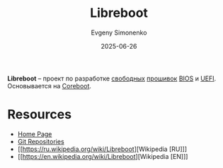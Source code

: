 :PROPERTIES:
:ID:       8d04090e-1097-4680-bae5-707c165bba43
:END:
#+TITLE: Libreboot
#+AUTHOR: Evgeny Simonenko
#+LANGUAGE: Russian
#+LICENSE: CC BY-SA 4.0
#+DATE: 2025-06-26
#+FILETAGS: :firmware:bios:uefi:

*Libreboot* -- проект по разработке [[id:acc2a94c-32ea-40c4-86a0-d8de3085f574][свободных]] [[id:4191eba1-1db6-46ff-8968-0baae114c2a6][прошивок]] [[id:8efa02e1-5066-4d16-8f95-26368a41c8c0][BIOS]] и [[id:aa4df334-5abc-43cd-a43c-13273d86a451][UEFI]]. Основывается на [[id:bab9bac2-c5d6-43c3-a115-f8ea3f4b368e][Coreboot]].

* Resources

- [[https://libreboot.org/][Home Page]]
- [[https://codeberg.org/libreboot/][Git Repositories]]
- [[https://ru.wikipedia.org/wiki/Libreboot][Wikipedia [RU]​]]
- [[https://en.wikipedia.org/wiki/Libreboot][Wikipedia [EN]​]]
